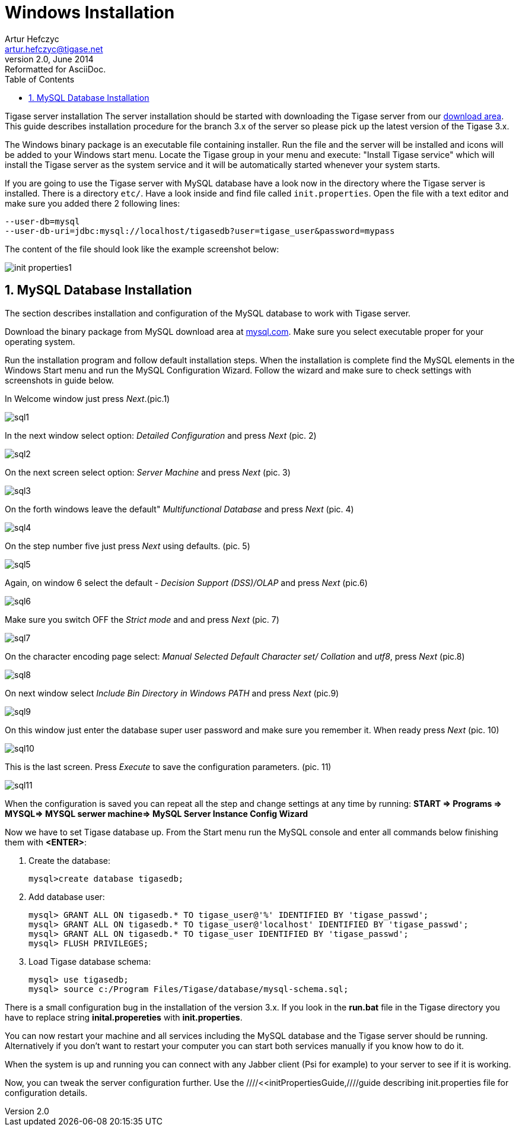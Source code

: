 //[[windowsInstallation]]
Windows Installation
====================
Artur Hefczyc <artur.hefczyc@tigase.net>
v2.0, June 2014: Reformatted for AsciiDoc.
:toc:
:numbered:
:website: http://tigase.net
:Date: 2010-04-06 21:16

Tigase server installation The server installation should be started with downloading the Tigase server from our link:http://www.tigase.org/pl/filebrowser/tigase-server[download area]. This guide describes installation procedure for the branch 3.x of the server so please pick up the latest version of the Tigase 3.x.

The Windows binary package is an executable file containing installer. Run the file and the server will be installed and icons will be added to your Windows start menu. Locate the Tigase group in your menu and execute: "Install Tigase service" which will install the Tigase server as the system service and it will be automatically started whenever your system starts.

If you are going to use the Tigase server with MySQL database have a look now in the directory where the Tigase server is installed. There is a directory +etc/+. Have a look inside and find file called +init.properties+. Open the file with a text editor and make sure you added there 2 following lines: 

[source,bash]
-------------------------------------
--user-db=mysql
--user-db-uri=jdbc:mysql://localhost/tigasedb?user=tigase_user&password=mypass
-------------------------------------

The content of the file should look like the example screenshot below:

image:images/init_properties1.jpg[]

MySQL Database Installation
---------------------------

The section describes installation and configuration of the MySQL database to work with Tigase server.

Download the binary package from MySQL download area at link:http://dev.mysql.com/downloads/mysql/5.0.html#win32[mysql.com]. Make sure you select executable proper for your operating system.

Run the installation program and follow default installation steps. When the installation is complete find the MySQL elements in the Windows Start menu and run the MySQL Configuration Wizard. Follow the wizard and make sure to check settings with screenshots in guide below.

In Welcome window just press 'Next'.(pic.1)

image:images/sql1.JPG[]

In the next window select option: 'Detailed Configuration' and press 'Next' (pic. 2)

image:images/sql2.JPG[]

On the next screen select option: 'Server Machine' and press 'Next' (pic. 3)

image:images/sql3.JPG[]

On the forth windows leave the default" 'Multifunctional Database' and press 'Next' (pic. 4)

image:images/sql4.JPG[]

On the step number five just press 'Next' using defaults. (pic. 5)

image:images/sql5.JPG[]

Again, on window 6 select the default - 'Decision Support (DSS)/OLAP' and press 'Next' (pic.6)

image:images/sql6.JPG[]

Make sure you switch OFF the 'Strict mode' and and press 'Next' (pic. 7)

image:images/sql7.JPG[]

On the character encoding page select: 'Manual Selected Default Character set/ Collation' and  'utf8', press 'Next' (pic.8)

image:images/sql8.JPG[]

On next window select 'Include Bin Directory in Windows PATH' and press 'Next' (pic.9)

image:images/sql9.JPG[]

On this window just enter  the database super user password and make sure you remember it. When ready press 'Next' (pic. 10)

image:images/sql10.JPG[]

This is the last screen. Press 'Execute' to save the configuration parameters. (pic. 11)

image:images/sql11.JPG[]

When the configuration is saved you can repeat all the step and change settings at any time by running: *START => Programs => MYSQL=> MYSQL serwer machine=>  MySQL Server Instance Config Wizard*

Now we have to set Tigase database up. From the Start menu run the MySQL console and enter all commands below finishing them with *<ENTER>*: 

. Create the database:
+
[source,sql]
-------------------------------------
mysql>create database tigasedb;
-------------------------------------
. Add database user: 
+
[source,bash]
-------------------------------------
mysql> GRANT ALL ON tigasedb.* TO tigase_user@'%' IDENTIFIED BY 'tigase_passwd';
mysql> GRANT ALL ON tigasedb.* TO tigase_user@'localhost' IDENTIFIED BY 'tigase_passwd';
mysql> GRANT ALL ON tigasedb.* TO tigase_user IDENTIFIED BY 'tigase_passwd';
mysql> FLUSH PRIVILEGES;
-------------------------------------
. Load Tigase database schema:
+
[source,bash]
-------------------------------------
mysql> use tigasedb;
mysql> source c:/Program Files/Tigase/database/mysql-schema.sql;
-------------------------------------

There is a small configuration bug in the installation of the version 3.x. If you look in the *run.bat* file in the Tigase directory you have to replace string *inital.propereties* with *init.properties*.

You can now restart your machine and all services including the MySQL database and the Tigase server should be running. Alternatively if you don't want to restart your computer you can start both services manually if you know how to do it.

When the system is up and running you can connect with any Jabber client (Psi for example) to your server to see if it is working.

Now, you can tweak the server configuration further. Use the ////<<initPropertiesGuide,////guide describing init.properties file for configuration details.

